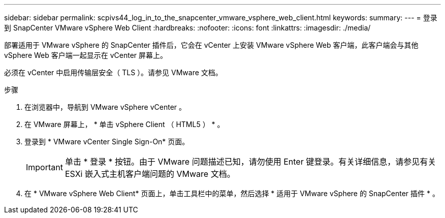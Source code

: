 ---
sidebar: sidebar 
permalink: scpivs44_log_in_to_the_snapcenter_vmware_vsphere_web_client.html 
keywords:  
summary:  
---
= 登录到 SnapCenter VMware vSphere Web Client
:hardbreaks:
:nofooter: 
:icons: font
:linkattrs: 
:imagesdir: ./media/


[role="lead"]
部署适用于 VMware vSphere 的 SnapCenter 插件后，它会在 vCenter 上安装 VMware vSphere Web 客户端，此客户端会与其他 vSphere Web 客户端一起显示在 vCenter 屏幕上。

必须在 vCenter 中启用传输层安全（ TLS ）。请参见 VMware 文档。

.步骤
. 在浏览器中，导航到 VMware vSphere vCenter 。
. 在 VMware 屏幕上， * 单击 vSphere Client （ HTML5 ） * 。
. 登录到 * VMware vCenter Single Sign-On* 页面。
+

IMPORTANT: 单击 * 登录 * 按钮。由于 VMware 问题描述已知，请勿使用 Enter 键登录。有关详细信息，请参见有关 ESXi 嵌入式主机客户端问题的 VMware 文档。

. 在 * VMware vSphere Web Client* 页面上，单击工具栏中的菜单，然后选择 * 适用于 VMware vSphere 的 SnapCenter 插件 * 。

